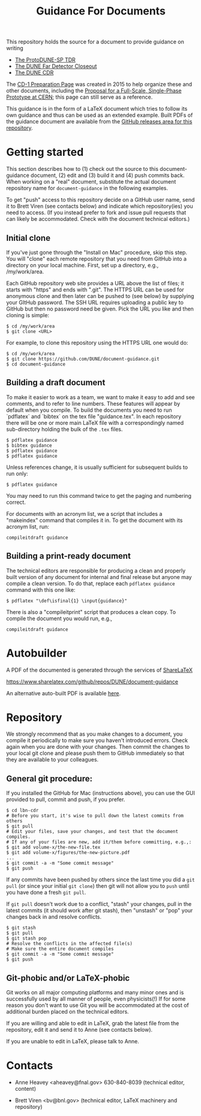 #+TITLE: Guidance For Documents


This repository holds the source for a document to provide guidance on writing

- [[https://github.com/DUNE/protodune-tdr][The ProtoDUNE-SP TDR]]
- [[https://github.com/DUNE/lbne-fd-closeout][The DUNE Far Detector Closeout]]
- [[https://github.com/DUNE/lbn-cdr][The DUNE CDR]]

The
[[https://web.fnal.gov/project/LBNF/ReviewsAndAssessments/CD-1Preparation/SitePages/CD-1%20Preparation%20Home.aspx][CD-1 Preparation Page]]
was created in 2015 to help organize these and other documents, including the [[https://github.com/DUNE/cern-prototype-proposal][Proposal for a Full-Scale, 
Single-Phase Prototype at CERN]]; this page can still serve as a reference.


This guidance is in the form of a LaTeX document which tries to follow its own guidance and thus can be used as an extended example.  Built PDFs of the guidance document are available from the [[https://github.com/DUNE/document-guidance/releases][GitHub releases area for this repository]].

* Getting started

This section describes how to (1) check out the source to this document-guidance document,
(2) edit and (3) build it and (4) push commits back.  When working on a "real" document, substitute the actual document repository name for =document-guidance= in the following examples.

To get "push" access to this repository decide on a GitHub user name, send it to
Brett Viren (see contacts below) and indicate which repository(ies) you need to
access.  (If you instead prefer to fork and issue pull requests that
can likely be accommodated.  Check with the document technical
editors.)


** Initial clone

If you've just gone through the "Install on Mac" procedure, skip this step.
You will "clone" each remote repository that you need from GitHub into a directory on your local machine. First, set up a directory, e.g., /my/work/area.


Each GitHub repository web site provides a URL above the list of files; it starts with "https" and ends with ".git".  The HTTPS URL can be used for anonymous clone and then later can be pushed to (see below) by supplying your GItHub password.  The SSH URL requires uploading a public key to GitHub but then no password need be given.  Pick the URL you like and then cloning is simple:

#+BEGIN_EXAMPLE
  $ cd /my/work/area
  $ git clone <URL>
#+END_EXAMPLE

For example, to clone this repository using the HTTPS URL one would do:

#+BEGIN_EXAMPLE
  $ cd /my/work/area
  $ git clone https://github.com/DUNE/document-guidance.git
  $ cd document-guidance
#+END_EXAMPLE

** Building a draft document

To make it easier to work as a team, we want to make it easy to add and see comments, and to refer to line numbers.  These features will appear by default when you compile. 
To build the documents you need to run `pdflatex` and `bibtex` on the tex file "guidance.tex".  In each repository there will be one or more main LaTeX file with a correspondingly named sub-directory holding the bulk of the =.tex= files.  

#+BEGIN_EXAMPLE
  $ pdflatex guidance
  $ bibtex guidance
  $ pdflatex guidance
  $ pdflatex guidance
#+END_EXAMPLE

Unless references change, it is usually sufficient for subsequent
builds to run only:

#+BEGIN_EXAMPLE
  $ pdflatex guidance
#+END_EXAMPLE

You may need to run this command twice to get the paging and numbering
correct.

For documents with an acronym list, we a script that includes a "makeindex" command that compiles it in. To get the document with its acronym list, run:

#+BEGIN_EXAMPLE
compileitdraft guidance
#+END_EXAMPLE

** Building a print-ready document

The technical editors are responsible for producing a clean
and properly built version of any document for internal and final
release but anyone may compile a clean version.
To do that, replace each =pdflatex guidance= command
with this one like:

#+BEGIN_EXAMPLE
   $ pdflatex "\def\isfinal{1} \input{guidance}"
#+END_EXAMPLE

There is also a "compileitprint" script that produces a clean copy.  To compile the document you would run, e.g.,

#+BEGIN_EXAMPLE
compileitdraft guidance
#+END_EXAMPLE


* Autobuilder

A PDF of the documented is generated through the services of [[https://www.sharelatex.com][ShareLaTeX]]

  https://www.sharelatex.com/github/repos/DUNE/document-guidance

An alternative auto-built PDF is available [[https://dune.bnl.gov/tmp/][here]].

* Repository

We strongly recommend that as you make changes to a document, you compile it periodically to make sure you haven't introduced errors. Check again when you are done with your changes. Then commit the changes to your local git clone and please push them to GitHub immediately so that they are available to your colleagues.  


** General git procedure:

If you installed the GitHub for Mac (instructions above), you can use the GUI provided to
pull, commit and push, if you prefer.

#+BEGIN_EXAMPLE
  $ cd lbn-cdr
  # Before you start, it's wise to pull down the latest commits from others
  $ git pull
  # Edit your files, save your changes, and test that the document compiles.
  # If any of your files are new, add it/them before committing, e.g.,:
  $ git add volume-x/the-new-file.tex
  $ git add volume-x/figures/the-new-picture.pdf
  ...
  $ git commit -a -m "Some commit message"
  $ git push
#+END_EXAMPLE

If any commits have been pushed by others since the last time you did a =git pull= (or since your initial =git clone=) then git will not allow you to =push= until you have done a fresh =git pull=.  

If =git pull= doesn't work due to a conflict, "stash" your changes, pull in the latest commits (it should work after git stash), then "unstash" or "pop" your changes back in and resolve conflicts.

#+BEGIN_EXAMPLE
  $ git stash
  $ git pull
  $ git stash pop
  # Resolve the conflicts in the affected file(s)
  # Make sure the entire document compiles
  $ git commit -a -m "Some commit message"
  $ git push
#+END_EXAMPLE

** Git-phobic and/or LaTeX-phobic

Git works on all major computing platforms and many minor ones and is
successfully used by all manner of people, even physicists(!)  If for
some reason you don't want to use Git you will be accommodated at
the cost of additional burden placed on the technical editors. 

If you are willing and able to edit in LaTeX, grab the latest file from the repository, edit it and send it to Anne (see contacts below).

If you are unable to edit in LaTeX, please talk to Anne.

* Contacts

- Anne Heavey <aheavey@fnal.gov> 630-840-8039 (technical editor, content)

- Brett Viren <bv@bnl.gov> (technical editor, LaTeX machinery and repository)
